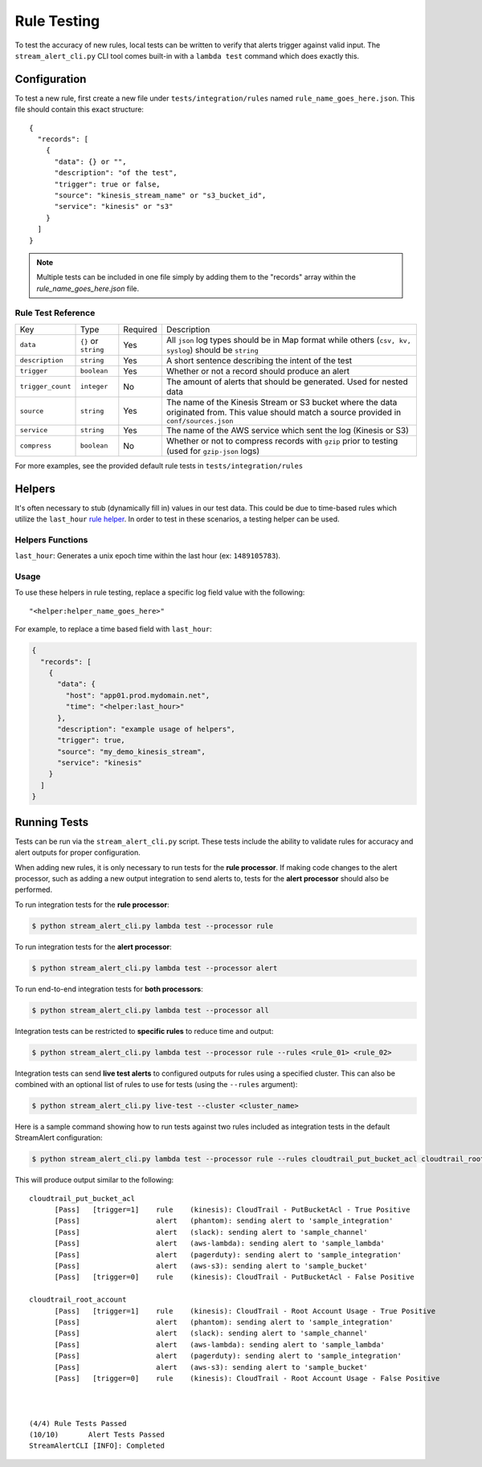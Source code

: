 Rule Testing
============

To test the accuracy of new rules, local tests can be written to verify that alerts trigger against valid input.  The ``stream_alert_cli.py`` CLI tool comes built-in with a ``lambda test`` command which does exactly this.

Configuration
~~~~~~~~~~~~~

To test a new rule, first create a new file under ``tests/integration/rules`` named ``rule_name_goes_here.json``.  This file should contain this exact structure::

  {
    "records": [
      {
        "data": {} or "",
        "description": "of the test",
        "trigger": true or false,
        "source": "kinesis_stream_name" or "s3_bucket_id",
        "service": "kinesis" or "s3"
      }
    ]
  }

.. note:: Multiple tests can be included in one file simply by adding them to the "records" array within the `rule_name_goes_here.json` file.

Rule Test Reference
-------------------

=================  ====================  ========  ===========
Key                Type                  Required  Description
-----------------  --------------------  --------  -----------
``data``           ``{}`` or ``string``  Yes       All ``json`` log types should be in Map format while others (``csv, kv, syslog``) should be ``string``
``description``    ``string``            Yes       A short sentence describing the intent of the test
``trigger``        ``boolean``           Yes       Whether or not a record should produce an alert
``trigger_count``  ``integer``           No        The amount of alerts that should be generated.  Used for nested data
``source``         ``string``            Yes       The name of the Kinesis Stream or S3 bucket where the data originated from.  This value should match a source provided in ``conf/sources.json``
``service``        ``string``            Yes       The name of the AWS service which sent the log (Kinesis or S3)
``compress``       ``boolean``           No        Whether or not to compress records with ``gzip`` prior to testing (used for ``gzip-json`` logs)
=================  ====================  ========  ===========

For more examples, see the provided default rule tests in ``tests/integration/rules``

Helpers
~~~~~~~

It's often necessary to stub (dynamically fill in) values in our test data.  This could be due to time-based rules which utilize the ``last_hour`` `rule helper <rules.html#helpers>`_.  In order to test in these scenarios, a testing helper can be used.

Helpers Functions
-----------------

``last_hour``: Generates a unix epoch time within the last hour (ex: ``1489105783``).

Usage
-----

To use these helpers in rule testing, replace a specific log field value with the following::

  "<helper:helper_name_goes_here>"

For example, to replace a time based field with ``last_hour``:

.. code-block:: json

  {
    "records": [
      {
        "data": {
          "host": "app01.prod.mydomain.net",
          "time": "<helper:last_hour>"
        },
        "description": "example usage of helpers",
        "trigger": true,
        "source": "my_demo_kinesis_stream",
        "service": "kinesis"
      }
    ]
  }


Running Tests
~~~~~~~~~~~~~~

Tests can be run via the ``stream_alert_cli.py`` script. These tests include the ability to validate rules for
accuracy and alert outputs for proper configuration.

When adding new rules, it is only necessary to run tests for the **rule processor**. If making code changes to the alert
processor, such as adding a new output integration to send alerts to, tests for the **alert processor** should also be performed.

To run integration tests for the **rule processor**:

.. code-block:: bash

  $ python stream_alert_cli.py lambda test --processor rule

To run integration tests for the **alert processor**:

.. code-block:: bash

  $ python stream_alert_cli.py lambda test --processor alert

To run end-to-end integration tests for **both processors**:

.. code-block:: bash

  $ python stream_alert_cli.py lambda test --processor all

Integration tests can be restricted to **specific rules** to reduce time and output:

.. code-block:: bash

  $ python stream_alert_cli.py lambda test --processor rule --rules <rule_01> <rule_02>

Integration tests can send **live test alerts** to configured outputs for rules using a specified cluster.
This can also be combined with an optional list of rules to use for tests (using the ``--rules`` argument):

.. code-block:: bash

  $ python stream_alert_cli.py live-test --cluster <cluster_name>

Here is a sample command showing how to run tests against two rules included as integration tests in the default StreamAlert configuration:

.. code-block:: bash

  $ python stream_alert_cli.py lambda test --processor rule --rules cloudtrail_put_bucket_acl cloudtrail_root_account

This will produce output similar to the following::

  cloudtrail_put_bucket_acl
  	[Pass]   [trigger=1]	rule	(kinesis): CloudTrail - PutBucketAcl - True Positive
  	[Pass]              	alert	(phantom): sending alert to 'sample_integration'
  	[Pass]              	alert	(slack): sending alert to 'sample_channel'
  	[Pass]              	alert	(aws-lambda): sending alert to 'sample_lambda'
  	[Pass]              	alert	(pagerduty): sending alert to 'sample_integration'
  	[Pass]              	alert	(aws-s3): sending alert to 'sample_bucket'
  	[Pass]   [trigger=0]	rule	(kinesis): CloudTrail - PutBucketAcl - False Positive

  cloudtrail_root_account
  	[Pass]   [trigger=1]	rule	(kinesis): CloudTrail - Root Account Usage - True Positive
  	[Pass]              	alert	(phantom): sending alert to 'sample_integration'
  	[Pass]              	alert	(slack): sending alert to 'sample_channel'
  	[Pass]              	alert	(aws-lambda): sending alert to 'sample_lambda'
  	[Pass]              	alert	(pagerduty): sending alert to 'sample_integration'
  	[Pass]              	alert	(aws-s3): sending alert to 'sample_bucket'
  	[Pass]   [trigger=0]	rule	(kinesis): CloudTrail - Root Account Usage - False Positive



  (4/4)	Rule Tests Passed
  (10/10)	Alert Tests Passed
  StreamAlertCLI [INFO]: Completed
